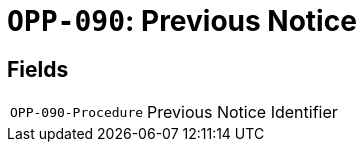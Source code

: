 = `OPP-090`: Previous Notice
:navtitle: Business Terms

[horizontal]

== Fields
[horizontal]
  `OPP-090-Procedure`:: Previous Notice Identifier

